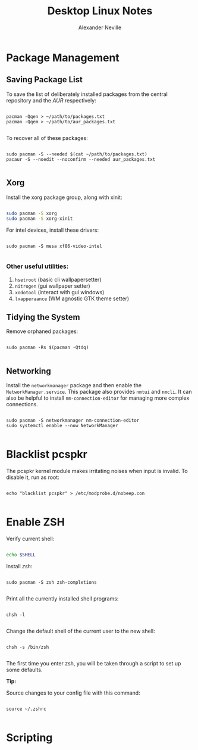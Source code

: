 
#+TITLE: Desktop Linux Notes
#+AUTHOR: Alexander Neville
#+DESCRIPTION: notes about using Linux as a desktop operating system.

* Package Management
** Saving Package List

To save the list of deliberately installed packages from the central repository and the /AUR/ respectively:

#+begin_src shell

pacman -Qqen > ~/path/to/packages.txt
pacman -Qqem > ~/path/to/aur_packages.txt

#+end_src

To recover all of these packages:

#+begin_src shell

sudo pacman -S --needed $(cat ~/path/to/packages.txt)
pacaur -S --noedit --noconfirm --needed aur_packages.txt

#+end_src

** Xorg

Install the xorg package group, along with xinit:

#+begin_src sh

sudo pacman -S xorg
sudo pacman -S xorg-xinit

#+end_src

For intel devices, install these drivers:

#+begin_src shell

sudo pacman -S mesa xf86-video-intel

#+end_src

*** Other useful utilities:

1. =hsetroot= (basic cli wallpapersetter)
2. =nitrogen= (gui wallpaper setter)
3. =xodotool= (interact with gui windows)
4. =lxapperaance= (WM agnostic GTK theme setter)

** Tidying the System

Remove orphaned packages:

#+begin_src shell

sudo pacman -Rs $(pacman -Qtdq)

#+end_src

** Networking

Install the =networkmanager= package and then enable the =NetworkManager.service=. This package also provides =nmtui= and =nmcli=. It can also be helpful to install =nm-connection-editor= for managing more complex connections.

#+begin_src shell

sudo pacman -S networkmanager nm-connection-editor
sudo systemctl enable --now NetworkManager

#+end_src

* Blacklist pcspkr

The pcspkr kernel module makes irritating noises when input is invalid. To disable it, run as root:

#+begin_src shell

echo "blacklist pcspkr" > /etc/modprobe.d/nobeep.con

#+end_src

* Enable ZSH

Verify current shell:

#+begin_src sh

echo $SHELL

#+end_src

Install /zsh/:

#+begin_src shell

sudo pacman -S zsh zsh-completions

#+end_src

Print all the currently installed shell programs:

#+begin_src shell

chsh -l

#+end_src

Change the default shell of the current user to the new shell:

#+begin_src shell

chsh -s /bin/zsh

#+end_src

The first time you enter zsh, you will be taken through a script to set up some defaults.

*Tip:*

Source changes to your config file with this command:

#+begin_src shell

source ~/.zshrc

#+end_src

* Scripting
